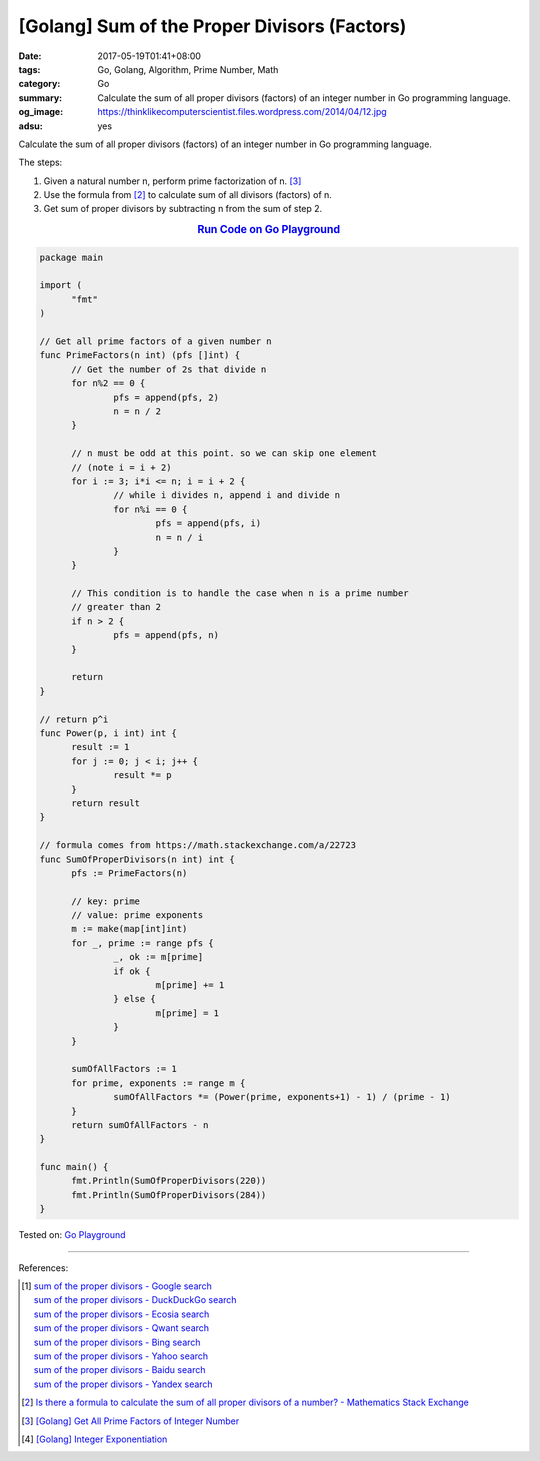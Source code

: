 [Golang] Sum of the Proper Divisors (Factors)
#############################################

:date: 2017-05-19T01:41+08:00
:tags: Go, Golang, Algorithm, Prime Number, Math
:category: Go
:summary: Calculate the sum of all proper divisors (factors)
          of an integer number
          in Go programming language.
:og_image: https://thinklikecomputerscientist.files.wordpress.com/2014/04/12.jpg
:adsu: yes

Calculate the sum of all proper divisors (factors) of an integer number
in Go programming language.

The steps:

1. Given a natural number n, perform prime factorization of n. [3]_
2. Use the formula from [2]_ to calculate sum of all divisors (factors) of n.
3. Get sum of proper divisors by subtracting n from the sum of step 2.

.. rubric:: `Run Code on Go Playground <https://play.golang.org/p/D76D1piTkQ>`__
   :class: align-center

.. code-block:: go

  package main

  import (
  	"fmt"
  )

  // Get all prime factors of a given number n
  func PrimeFactors(n int) (pfs []int) {
  	// Get the number of 2s that divide n
  	for n%2 == 0 {
  		pfs = append(pfs, 2)
  		n = n / 2
  	}

  	// n must be odd at this point. so we can skip one element
  	// (note i = i + 2)
  	for i := 3; i*i <= n; i = i + 2 {
  		// while i divides n, append i and divide n
  		for n%i == 0 {
  			pfs = append(pfs, i)
  			n = n / i
  		}
  	}

  	// This condition is to handle the case when n is a prime number
  	// greater than 2
  	if n > 2 {
  		pfs = append(pfs, n)
  	}

  	return
  }

  // return p^i
  func Power(p, i int) int {
  	result := 1
  	for j := 0; j < i; j++ {
  		result *= p
  	}
  	return result
  }

  // formula comes from https://math.stackexchange.com/a/22723
  func SumOfProperDivisors(n int) int {
  	pfs := PrimeFactors(n)

  	// key: prime
  	// value: prime exponents
  	m := make(map[int]int)
  	for _, prime := range pfs {
  		_, ok := m[prime]
  		if ok {
  			m[prime] += 1
  		} else {
  			m[prime] = 1
  		}
  	}

  	sumOfAllFactors := 1
  	for prime, exponents := range m {
  		sumOfAllFactors *= (Power(prime, exponents+1) - 1) / (prime - 1)
  	}
  	return sumOfAllFactors - n
  }

  func main() {
  	fmt.Println(SumOfProperDivisors(220))
  	fmt.Println(SumOfProperDivisors(284))
  }

.. adsu:: 2

Tested on: `Go Playground`_

----

References:

.. [1] | `sum of the proper divisors - Google search <https://www.google.com/search?q=sum+of+the+proper+divisors>`_
       | `sum of the proper divisors - DuckDuckGo search <https://duckduckgo.com/?q=sum+of+the+proper+divisors>`_
       | `sum of the proper divisors - Ecosia search <https://www.ecosia.org/search?q=sum+of+the+proper+divisors>`_
       | `sum of the proper divisors - Qwant search <https://www.qwant.com/?q=sum+of+the+proper+divisors>`_
       | `sum of the proper divisors - Bing search <https://www.bing.com/search?q=sum+of+the+proper+divisors>`_
       | `sum of the proper divisors - Yahoo search <https://search.yahoo.com/search?p=sum+of+the+proper+divisors>`_
       | `sum of the proper divisors - Baidu search <https://www.baidu.com/s?wd=sum+of+the+proper+divisors>`_
       | `sum of the proper divisors - Yandex search <https://www.yandex.com/search/?text=sum+of+the+proper+divisors>`_

.. [2] `Is there a formula to calculate the sum of all proper divisors of a number? - Mathematics Stack Exchange <https://math.stackexchange.com/questions/22721/is-there-a-formula-to-calculate-the-sum-of-all-proper-divisors-of-a-number>`_

.. [3] `[Golang] Get All Prime Factors of Integer Number <{filename}../09/go-find-all-prime-factors-of-integer-number%en.rst>`_
.. [4] `[Golang] Integer Exponentiation <{filename}../20/go-integer-exponentiation%en.rst>`_

.. _Go: https://golang.org/
.. _Golang: https://golang.org/
.. _Go Playground: https://play.golang.org/
